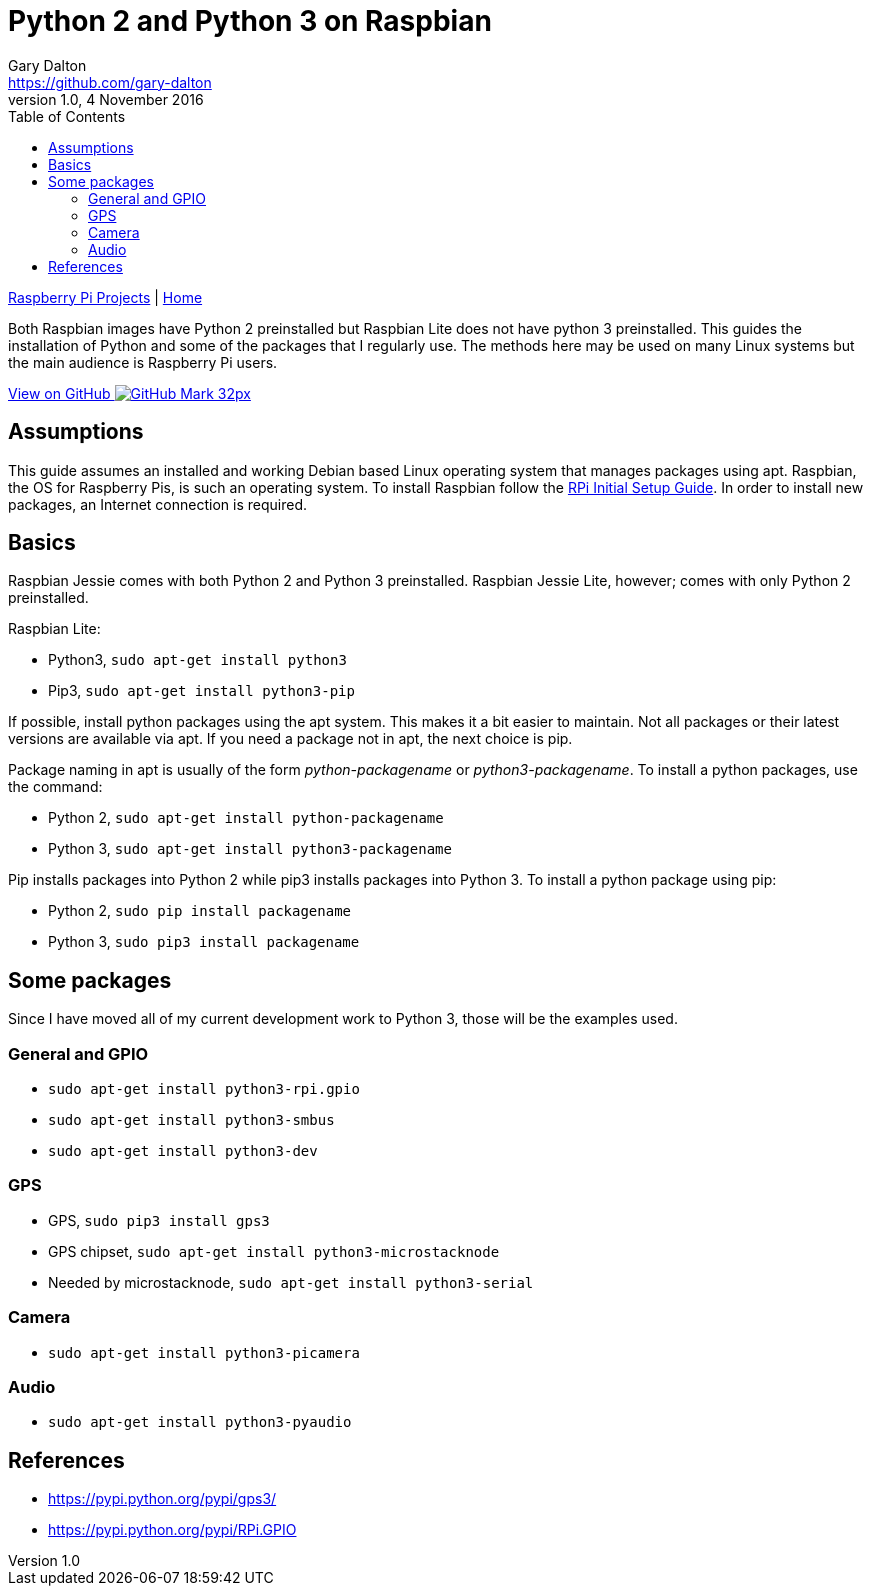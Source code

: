 = Python 2 and Python 3 on Raspbian
Gary Dalton <https://github.com/gary-dalton>
:subtitle: Python and its packages
:description: Both Raspbian images have Python 2 preinstalled but Raspbian Lite does not have python 3 preinstalled. This guides the installation of Python and some of the packages that I regularly use. The methods here may be used on many Linux systems but the main audience is Raspberry Pi users.
:revnumber: 1.0
:revdate: 4 November 2016
:license: Creative Commons BY-SA
:homepage: https://gary-dalton.github.io/
:githubuser: gary-dalton
:githubrepo: RaspberryPi-projects
:githubbranch: gh-pages
:icons: font
:toc: left
:toclevels: 4
:source-highlighter: coderay
:css: stylesheets/stylesheet.css
:linkcss:
:cli: asciidoctor -a stylesheet=github.css -a stylesdir=stylesheets python.adoc
:keywords: raspbian, guide, python3, python, gpio, pip


link:index.html[Raspberry Pi Projects] | https://gary-dalton.github.io/[Home]

{description}

https://github.com/{githubuser}/{githubrepo}/tree/{githubbranch}[View on GitHub image:images/GitHub-Mark-32px.png[]]

== Assumptions

This guide assumes an installed and working Debian based Linux operating system that manages packages using apt. Raspbian, the OS for Raspberry Pis, is such an operating system. To install Raspbian follow the link:rpi_initial_setup.html[RPi Initial Setup Guide]. In order to install new packages, an Internet connection is required.

== Basics

Raspbian Jessie comes with both Python 2 and Python 3 preinstalled. Raspbian Jessie Lite, however; comes with only Python 2 preinstalled.

Raspbian Lite:

* Python3, `sudo apt-get install python3`
* Pip3, `sudo apt-get install python3-pip`

If possible, install python packages using the apt system. This makes it a bit easier to maintain. Not all packages or their latest versions are available via apt. If you need a package not in apt, the next choice is pip.

Package naming in apt is usually of the form _python-packagename_ or _python3-packagename_. To install a python packages, use the command:

* Python 2, `sudo apt-get install python-packagename`
* Python 3, `sudo apt-get install python3-packagename`

Pip installs packages into Python 2 while pip3 installs packages into Python 3. To install a python package using pip:

* Python 2, `sudo pip install packagename`
* Python 3, `sudo pip3 install packagename`

== Some packages

Since I have moved all of my current development work to Python 3, those will be the examples used.

=== General and GPIO

* `sudo apt-get install python3-rpi.gpio`
* `sudo apt-get install python3-smbus`
* `sudo apt-get install python3-dev`

=== GPS

* GPS, `sudo pip3 install gps3`
* GPS chipset, `sudo apt-get install python3-microstacknode`
* Needed by microstacknode, `sudo apt-get install python3-serial`

=== Camera

* `sudo apt-get install python3-picamera`

=== Audio

* `sudo apt-get install python3-pyaudio`


== References

* https://pypi.python.org/pypi/gps3/
* https://pypi.python.org/pypi/RPi.GPIO
